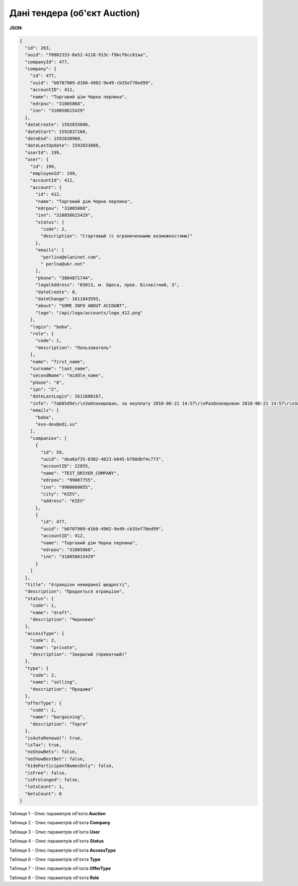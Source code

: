#############################################################
**Дані тендера (об'єкт Auction)**
#############################################################

**JSON:**

.. code:: json

	{
	  "id": 263,
	  "uuid": "f0982333-0a52-4118-913c-f9bcf6cc81aa",
	  "companyId": 477,
	  "company": {
	    "id": 477,
	    "uuid": "b0707909-d160-4902-9e49-cb35ef70ed99",
	    "accountID": 412,
	    "name": "Торговий дім Чорна перлина",
	    "edrpou": "31005868",
	    "inn": "310058615429"
	  },
	  "dateCreate": 1592833608,
	  "dateStart": 1592837160,
	  "dateEnd": 1592838960,
	  "dateLastUpdate": 1592833608,
	  "userId": 199,
	  "user": {
	    "id": 199,
	    "employeeId": 199,
	    "accountId": 412,
	    "account": {
	      "id": 412,
	      "name": "Торговий дім Чорна перлина",
	      "edrpou": "31005868",
	      "inn": "310058615429",
	      "status": {
	        "code": 2,
	        "description": "Стартовый (с ограниченными возможностями)"
	      },
	      "emails": [
	        "perlina@elaninet.com",
	        " perlna@ukr.net"
	      ],
	      "phone": "3804871744",
	      "legalAddress": "65013, м. Одеса, пров. Бісквітний, 3",
	      "dateCreate": 0,
	      "dateChange": 1611043593,
	      "about": "SOME INFO ABOUT ACCOUNT",
	      "logo": "/api/logo/accounts/logo_412.png"
	    },
	    "login": "boba",
	    "role": {
	      "code": 1,
	      "description": "Пользователь"
	    },
	    "name": "first_name",
	    "surname": "last_name",
	    "secondName": "middle_name",
	    "phone": "8",
	    "ipn": "2",
	    "dateLastLogin": 1611680167,
	    "info": "7a685d9e\r\nЗаблокирован, за неуплату 2010-06-21 14:57\r\nРазблокирован 2010-06-21 14:57\r\nЗаблокирован, за неуплату 2010-10-05 10:14\r\nРазблокирован 2010-10-05 12:18\r\nЗаблокирован, за неуплату 2010-11-15 11:27\r\nРазблокирован 2010-11-17 12:06\r\nЗаблокирован, за неуплату 2011-01-20 10:10\r\nРазблокирован 2011-01-24 15:30\r\nЗаблокирован, за неуплату 2011-04-01 12:20\r\nРазблокирован 2011-04-04 11:05\r\nЗаблокирован, за неуплату 2011-07-01 10:34\r\nЗаблокирован, за неуплату 2011-10-03 10:34",
	    "emails": [
	      "boba",
	      "evo-dev@edi.su"
	    ],
	    "companies": [
	      {
	        "id": 59,
	        "uuid": "dea6af35-8382-4023-b045-b788dbf4c773",
	        "accountID": 22855,
	        "name": "TEST_DRIVER_COMPANY",
	        "edrpou": "99007755",
	        "inn": "9900660055",
	        "city": "KIEV",
	        "address": "KIEV"
	      },
	      {
	        "id": 477,
	        "uuid": "b0707909-d160-4902-9e49-cb35ef70ed99",
	        "accountID": 412,
	        "name": "Торговий дім Чорна перлина",
	        "edrpou": "31005868",
	        "inn": "310058615429"
	      }
	    ]
	  },
	  "title": "Атракціон невиданої щедрості",
	  "description": "Продається атракціон",
	  "status": {
	    "code": 1,
	    "name": "draft",
	    "description": "Черновик"
	  },
	  "accessType": {
	    "code": 2,
	    "name": "private",
	    "description": "Закрытый (приватный)"
	  },
	  "type": {
	    "code": 2,
	    "name": "selling",
	    "description": "Продажа"
	  },
	  "offerType": {
	    "code": 1,
	    "name": "bargaining",
	    "description": "Торги"
	  },
	  "isAutoRenewal": true,
	  "isTax": true,
	  "noShowBets": false,
	  "noShowBestBet": false,
	  "hideParticipantNamesOnly": false,
	  "isFree": false,
	  "isProlonged": false,
	  "lotsCount": 1,
	  "betsCount": 0
	}

Таблиця 1 - Опис параметрів об'єкта **Auction**

.. csv-table:: 
  :file: for_csv/Auction.csv
  :widths:  1, 12, 41
  :header-rows: 1
  :stub-columns: 0

Таблиця 2 - Опис параметрів об'єкта **Company**

.. csv-table:: 
  :file: for_csv/Company.csv
  :widths:  1, 12, 41
  :header-rows: 1
  :stub-columns: 0

Таблиця 3 - Опис параметрів об'єкта **User**

.. csv-table:: 
  :file: for_csv/User.csv
  :widths:  1, 12, 41
  :header-rows: 1
  :stub-columns: 0

Таблиця 4 - Опис параметрів об'єкта **Status**

.. csv-table:: 
  :file: for_csv/Status.csv
  :widths:  1, 12, 41
  :header-rows: 1
  :stub-columns: 0

Таблиця 5 - Опис параметрів об'єкта **AccessType**

.. csv-table:: 
  :file: for_csv/AccessType.csv
  :widths:  1, 12, 41
  :header-rows: 1
  :stub-columns: 0

Таблиця 6 - Опис параметрів об'єкта **Type**

.. csv-table:: 
  :file: for_csv/Type.csv
  :widths:  1, 12, 41
  :header-rows: 1
  :stub-columns: 0

Таблиця 7 - Опис параметрів об'єкта **OfferType**

.. csv-table:: 
  :file: for_csv/OfferType.csv
  :widths:  1, 12, 41
  :header-rows: 1
  :stub-columns: 0

Таблиця 8 - Опис параметрів об'єкта **Role**

.. csv-table:: 
  :file: for_csv/Role.csv
  :widths:  1, 12, 41
  :header-rows: 1
  :stub-columns: 0




